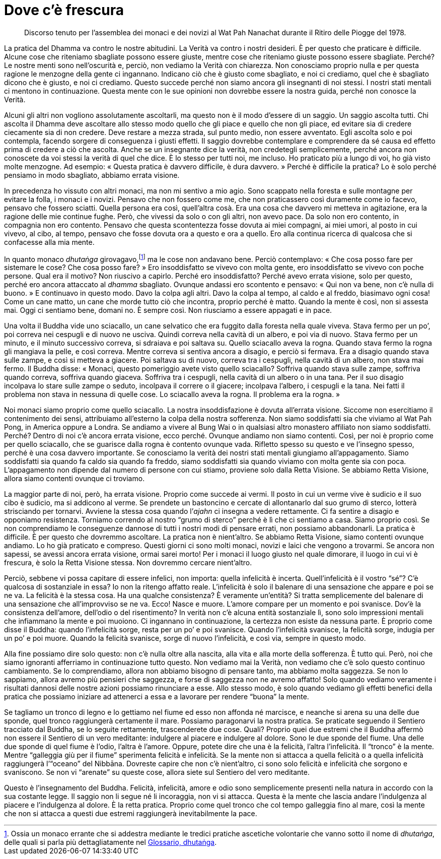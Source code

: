 = Dove c’è frescura

____
Discorso tenuto per l’assemblea dei monaci e dei novizi al Wat Pah
Nanachat durante il Ritiro delle Piogge del 1978.
____

La pratica del Dhamma va contro le nostre abitudini. La Verità va contro
i nostri desideri. È per questo che praticare è difficile. Alcune cose
che riteniamo sbagliate possono essere giuste, mentre cose che riteniamo
giuste possono essere sbagliate. Perché? Le nostre menti sono
nell’oscurità e, perciò, non vediamo la Verità con chiarezza. Non
conosciamo proprio nulla e per questa ragione le menzogne della gente ci
ingannano. Indicano ciò che è giusto come sbagliato, e noi ci crediamo,
quel che è sbagliato dicono che è giusto, e noi ci crediamo. Questo
succede perché non siamo ancora gli insegnanti di noi stessi. I nostri
stati mentali ci mentono in continuazione. Questa mente con le sue
opinioni non dovrebbe essere la nostra guida, perché non conosce la
Verità.

Alcuni gli altri non vogliono assolutamente ascoltarli, ma questo non è
il modo d’essere di un saggio. Un saggio ascolta tutti. Chi ascolta il
Dhamma deve ascoltare allo stesso modo quello che gli piace e quello che
non gli piace, ed evitare sia di credere ciecamente sia di non credere.
Deve restare a mezza strada, sul punto medio, non essere avventato. Egli
ascolta solo e poi contempla, facendo sorgere di conseguenza i giusti
effetti. Il saggio dovrebbe contemplare e comprendere da sé causa ed
effetto prima di credere a ciò che ascolta. Anche se un insegnante dice
la verità, non credetegli semplicemente, perché ancora non conoscete da
voi stessi la verità di quel che dice. È lo stesso per tutti noi, me
incluso. Ho praticato più a lungo di voi, ho già visto molte menzogne.
Ad esempio: « Questa pratica è davvero difficile, è dura davvero. »
Perché è difficile la pratica? Lo è solo perché pensiamo in modo
sbagliato, abbiamo errata visione.

In precedenza ho vissuto con altri monaci, ma non mi sentivo a mio agio.
Sono scappato nella foresta e sulle montagne per evitare la folla, i
monaci e i novizi. Pensavo che non fossero come me, che non praticassero
così duramente come io facevo, pensavo che fossero sciatti. Quella
persona era così, quell’altra cosà. Era una cosa che davvero mi metteva
in agitazione, era la ragione delle mie continue fughe. Però, che
vivessi da solo o con gli altri, non avevo pace. Da solo non ero
contento, in compagnia non ero contento. Pensavo che questa scontentezza
fosse dovuta ai miei compagni, ai miei umori, al posto in cui vivevo, al
cibo, al tempo, pensavo che fosse dovuta ora a questo e ora a quello.
Ero alla continua ricerca di qualcosa che si confacesse alla mia mente.

In quanto monaco _dhutaṅga_ girovagavo,footnote:[Ossia un monaco errante
che si addestra mediante le tredici pratiche ascetiche volontarie che
vanno sotto il nome di _dhutaṅga_, delle quali si parla più
dettagliatamente nel <<glossary#dhutanga,Glossario, dhutaṅga>>.] ma le cose non
andavano bene. Perciò contemplavo: « Che cosa posso fare per sistemare
le cose? Che cosa posso fare? » Ero insoddisfatto se vivevo con molta
gente, ero insoddisfatto se vivevo con poche persone. Qual era il
motivo? Non riuscivo a capirlo. Perché ero insoddisfatto? Perché avevo
errata visione, solo per questo, perché ero ancora attaccato al _dhamma_
sbagliato. Ovunque andassi ero scontento e pensavo: « Qui non va bene,
non c’è nulla di buono. » E continuavo in questo modo. Davo la colpa
agli altri. Davo la colpa al tempo, al caldo e al freddo, biasimavo ogni
cosa! Come un cane matto, un cane che morde tutto ciò che incontra,
proprio perché è matto. Quando la mente è così, non si assesta mai. Oggi
ci sentiamo bene, domani no. È sempre così. Non riusciamo a essere
appagati e in pace.

Una volta il Buddha vide uno sciacallo, un cane selvatico che era
fuggito dalla foresta nella quale viveva. Stava fermo per un po’, poi
correva nei cespugli e di nuovo ne usciva. Quindi correva nella cavità
di un albero, e poi via di nuovo. Stava fermo per un minuto, e il minuto
successivo correva, si sdraiava e poi saltava su. Quello sciacallo aveva
la rogna. Quando stava fermo la rogna gli mangiava la pelle, e così
correva. Mentre correva si sentiva ancora a disagio, e perciò si
fermava. Era a disagio quando stava sulle zampe, e così si metteva a
giacere. Poi saltava su di nuovo, correva tra i cespugli, nella cavità
di un albero, non stava mai fermo. Il Buddha disse: « Monaci, questo
pomeriggio avete visto quello sciacallo? Soffriva quando stava sulle
zampe, soffriva quando correva, soffriva quando giaceva. Soffriva tra i
cespugli, nella cavità di un albero o in una tana. Per il suo disagio
incolpava lo stare sulle zampe o seduto, incolpava il correre o il
giacere; incolpava l’albero, i cespugli e la tana. Nei fatti il problema
non stava in nessuna di quelle cose. Lo sciacallo aveva la rogna. Il
problema era la rogna. »

Noi monaci siamo proprio come quello sciacallo. La nostra
insoddisfazione è dovuta all’errata visione. Siccome non esercitiamo il
contenimento dei sensi, attribuiamo all’esterno la colpa della nostra
sofferenza. Non siamo soddisfatti sia che viviamo al Wat Pah Pong, in
America oppure a Londra. Se andiamo a vivere al Bung Wai o in qualsiasi
altro monastero affiliato non siamo soddisfatti. Perché? Dentro di noi
c’è ancora errata visione, ecco perché. Ovunque andiamo non siamo
contenti. Così, per noi è proprio come per quello sciacallo, che se
guarisce dalla rogna è contento ovunque vada. Rifletto spesso su questo
e ve l’insegno spesso, perché è una cosa davvero importante. Se
conosciamo la verità dei nostri stati mentali giungiamo all’appagamento.
Siamo soddisfatti sia quando fa caldo sia quando fa freddo, siamo
soddisfatti sia quando viviamo con molta gente sia con poca.
L’appagamento non dipende dal numero di persone con cui stiamo, proviene
solo dalla Retta Visione. Se abbiamo Retta Visione, allora siamo
contenti ovunque ci troviamo.

La maggior parte di noi, però, ha errata visione. Proprio come succede
ai vermi. Il posto in cui un verme vive è sudicio e il suo cibo è
sudicio, ma si addicono al verme. Se prendete un bastoncino e cercate di
allontanarlo dal suo grumo di sterco, lotterà strisciando per tornarvi.
Avviene la stessa cosa quando l’_ajahn_ ci insegna a vedere rettamente.
Ci fa sentire a disagio e opponiamo resistenza. Torniamo correndo al
nostro “grumo di sterco” perché è lì che ci sentiamo a casa. Siamo
proprio così. Se non comprendiamo le conseguenze dannose di tutti i
nostri modi di pensare errati, non possiamo abbandonarli. La pratica è
difficile. È per questo che dovremmo ascoltare. La pratica non è
nient’altro. Se abbiamo Retta Visione, siamo contenti ovunque andiamo.
Lo ho già praticato e compreso. Questi giorni ci sono molti monaci,
novizi e laici che vengono a trovarmi. Se ancora non sapessi, se avessi
ancora errata visione, ormai sarei morto! Per i monaci il luogo giusto
nel quale dimorare, il luogo in cui vi è frescura, è solo la Retta
Visione stessa. Non dovremmo cercare nient’altro.

Perciò, sebbene vi possa capitare di essere infelici, non importa:
quella infelicità è incerta. Quell’infelicità è il vostro “sé”? C’è
qualcosa di sostanziale in essa? Io non la ritengo affatto reale.
L’infelicità è solo il balenare di una sensazione che appare e poi se ne
va. La felicità è la stessa cosa. Ha una qualche consistenza? È
veramente un’entità? Si tratta semplicemente del balenare di una
sensazione che all’improvviso se ne va. Ecco! Nasce e muore. L’amore
compare per un momento e poi svanisce. Dov’è la consistenza dell’amore,
dell’odio o del risentimento? In verità non c’è alcuna entità
sostanziale lì, sono solo impressioni mentali che infiammano la mente e
poi muoiono. Ci ingannano in continuazione, la certezza non esiste da
nessuna parte. È proprio come disse il Buddha: quando l’infelicità
sorge, resta per un po’ e poi svanisce. Quando l’infelicità svanisce, la
felicità sorge, indugia per un po’ e poi muore. Quando la felicità
svanisce, sorge di nuovo l’infelicità, e così via, sempre in questo
modo.

Alla fine possiamo dire solo questo: non c’è nulla oltre alla nascita,
alla vita e alla morte della sofferenza. È tutto qui. Però, noi che
siamo ignoranti afferriamo in continuazione tutto questo. Non vediamo
mai la Verità, non vediamo che c’è solo questo continuo cambiamento. Se
lo comprendiamo, allora non abbiamo bisogno di pensare tanto, ma abbiamo
molta saggezza. Se non lo sappiamo, allora avremo più pensieri che
saggezza, e forse di saggezza non ne avremo affatto! Solo quando vediamo
veramente i risultati dannosi delle nostre azioni possiamo rinunciare a
esse. Allo stesso modo, è solo quando vediamo gli effetti benefici della
pratica che possiamo iniziare ad attenerci a essa e a lavorare per
rendere “buona” la mente.

Se tagliamo un tronco di legno e lo gettiamo nel fiume ed esso non
affonda né marcisce, e neanche si arena su una delle due sponde, quel
tronco raggiungerà certamente il mare. Possiamo paragonarvi la nostra
pratica. Se praticate seguendo il Sentiero tracciato dal Buddha, se lo
seguite rettamente, trascenderete due cose. Quali? Proprio quei due
estremi che il Buddha affermò non essere il Sentiero di un vero
meditante: indulgere al piacere e indulgere al dolore. Sono le due
sponde del fiume. Una delle due sponde di quel fiume è l’odio, l’altra è
l’amore. Oppure, potete dire che una è la felicità, l’altra
l’infelicità. Il “tronco” è la mente. Mentre “galleggia giù per il
fiume” sperimenta felicità e infelicità. Se la mente non si attacca a
quella felicità o a quella infelicità raggiungerà l’“oceano” del
Nibbāna. Dovreste capire che non c’è nient’altro, ci sono solo felicità
e infelicità che sorgono e svaniscono. Se non vi “arenate” su queste
cose, allora siete sul Sentiero del vero meditante.

Questo è l’insegnamento del Buddha. Felicità, infelicità, amore e odio
sono semplicemente presenti nella natura in accordo con la sua costante
legge. Il saggio non li segue né li incoraggia, non vi si attacca.
Questa è la mente che lascia andare l’indulgenza al piacere e
l’indulgenza al dolore. È la retta pratica. Proprio come quel tronco che
col tempo galleggia fino al mare, così la mente che non si attacca a
questi due estremi raggiungerà inevitabilmente la pace.
